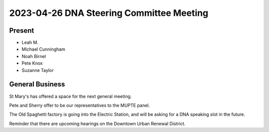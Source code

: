 2023-04-26 DNA Steering Committee Meeting
==========================================

Present
-------

* Leah M.
* Michael Cunningham
* Noah Birnel
* Pete Knox
* Suzanne Taylor

General Business
----------------
St Mary's has offered a space for the next general meeting.

Pete and Sherry offer to be our representatives to the MUPTE panel.

The Old Spaghetti factory is going into the Electric Station,
and will be asking for a DNA speaking slot in the future.

Reminder that there are upcoming hearings on the Downtown Urban Renewal District.
